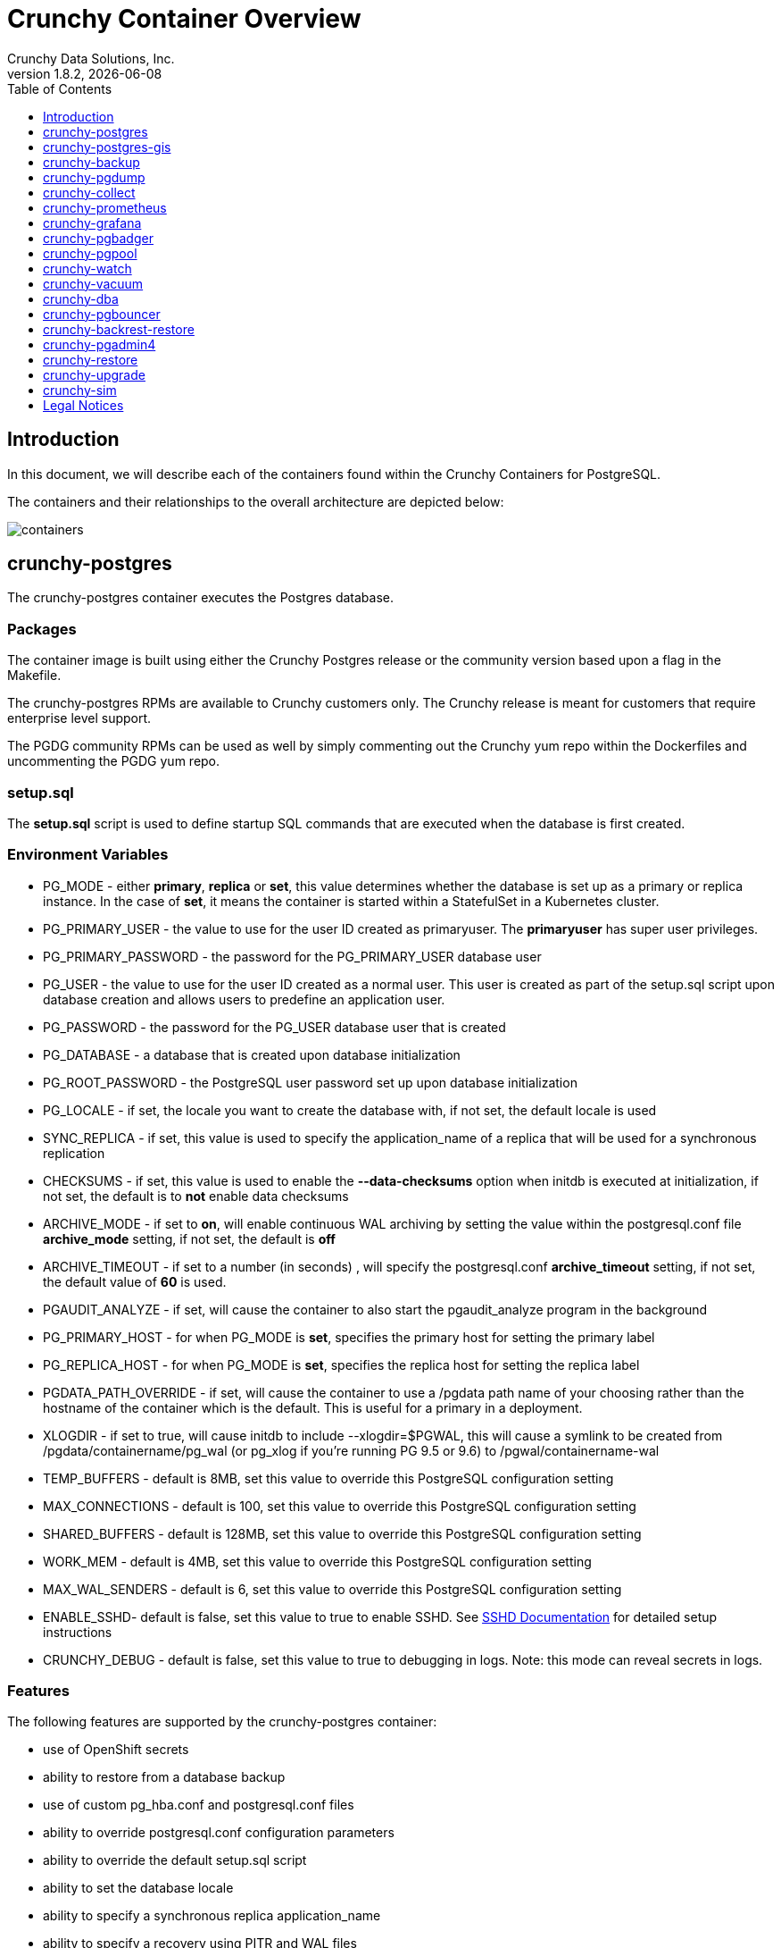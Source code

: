 = Crunchy Container Overview
Crunchy Data Solutions, Inc.
:toc: left
:toclevels: 1
v1.8.2, {docdate}
:title-logo-image: image::images/crunchy_logo.png["CrunchyData Logo",align="center",scaledwidth="80%"]

== Introduction

In this document, we will describe each of the containers found
within the Crunchy Containers for PostgreSQL.

The containers and their relationships to the overall architecture
are depicted below:

image::images/containers.png[containers]


== crunchy-postgres

The crunchy-postgres container executes the Postgres database.

=== Packages

The container image is built using either the Crunchy Postgres release
or the community version based upon a flag in the Makefile.

The crunchy-postgres RPMs are available to Crunchy customers only.  The
Crunchy release is meant for customers that require enterprise level
support.

The PGDG community RPMs can be used as well by simply commenting out
the Crunchy yum repo within the Dockerfiles and uncommenting
the PGDG yum repo.

=== setup.sql

The *setup.sql* script is used to define startup SQL commands that are
executed when the database is first created.

=== Environment Variables

 * PG_MODE - either *primary*, *replica* or *set*, this value determines whether
   the database is set up as a primary or replica instance. In the
   case of *set*, it means the container is started within a StatefulSet
   in a Kubernetes cluster.
 * PG_PRIMARY_USER - the value to use for the user ID created as
   primaryuser.  The *primaryuser* has super user privileges.
 * PG_PRIMARY_PASSWORD - the password for the PG_PRIMARY_USER database user
 * PG_USER - the value to use for the user ID created as a normal user.
   This user is created as part of the setup.sql script upon database
   creation and allows users to predefine an application user.
 * PG_PASSWORD - the password for the PG_USER database user that is created
 * PG_DATABASE - a database that is created upon database initialization
 * PG_ROOT_PASSWORD - the PostgreSQL user password set up upon database
   initialization
 * PG_LOCALE - if set, the locale you want to create the database with, if
   not set, the default locale is used
 * SYNC_REPLICA - if set, this value is used to specify the application_name
   of a replica that will be used for a synchronous replication
 * CHECKSUMS - if set, this value is used to enable the *--data-checksums*
   option when initdb is executed at initialization, if not set, the
   default is to *not* enable data checksums
 * ARCHIVE_MODE - if set to *on*, will enable continuous WAL archiving
   by setting the value within the postgresql.conf file *archive_mode*
   setting, if not set, the default is *off*
 * ARCHIVE_TIMEOUT - if set to a number (in seconds) , will specify
   the postgresql.conf *archive_timeout* setting, if not set, the
   default value of *60* is used.
 * PGAUDIT_ANALYZE - if set, will cause the container to also start the
   pgaudit_analyze program in the background
 * PG_PRIMARY_HOST - for when PG_MODE is *set*, specifies the primary
   host for setting the primary label
 * PG_REPLICA_HOST - for when PG_MODE is *set*, specifies the replica
   host for setting the replica label
 * PGDATA_PATH_OVERRIDE - if set, will cause the container to use a /pgdata path
   name of your choosing rather than the hostname of the container which
   is the default. This is useful for a primary in a deployment.
 * XLOGDIR - if set to true, will cause initdb to include --xlogdir=$PGWAL, this
   will cause a symlink to be created from /pgdata/containername/pg_wal (or pg_xlog if you're running PG 9.5 or 9.6) to /pgwal/containername-wal
 * TEMP_BUFFERS - default is 8MB, set this value to override this PostgreSQL configuration setting
 * MAX_CONNECTIONS - default is 100, set this value to override this PostgreSQL configuration setting
 * SHARED_BUFFERS - default is 128MB, set this value to override this PostgreSQL configuration setting
 * WORK_MEM - default is 4MB, set this value to override this PostgreSQL configuration setting
 * MAX_WAL_SENDERS - default is 6, set this value to override this PostgreSQL configuration setting
 * ENABLE_SSHD- default is false, set this value to true to enable SSHD.  See link:sshd.adoc[SSHD Documentation] for detailed setup instructions
 * CRUNCHY_DEBUG - default is false, set this value to true to debugging in logs.
   Note: this mode can reveal secrets in logs.

=== Features

The following features are supported by the crunchy-postgres container:

 * use of OpenShift secrets
 * ability to restore from a database backup
 * use of custom pg_hba.conf and postgresql.conf files
 * ability to override postgresql.conf configuration parameters
 * ability to override the default setup.sql script
 * ability to set the database locale
 * ability to specify a synchronous replica application_name
 * ability to specify a recovery using PITR and WAL files
 * ability to enable SSHD

=== Locale Support

Adding locale support to the container is accomplished by
running 'yum reinstall glibc_common' within the container, this
increases the size of the container image and can be removed if you
do not require specific locale support.

You can specify the PG_LOCALE env var which is passed to the initdb
command when the initial data files are created, for example:
....
"name": "PG_LOCALE",
"value": "fr_BE.UTF-8"
....

By default, no locale is specified when the initdb command is executed.

== crunchy-postgres-gis

This container is the same as the crunchy-postgres container except
that it includes the following PostgreSQL extensions:

 * postgis
 * pl/r

You can test the pl/r extension by running the following commands
for example:
....
create extension plr;
SELECT * FROM plr_environ();
SELECT load_r_typenames();
SELECT * FROM r_typenames();
SELECT plr_array_accum('{23,35}', 42);
CREATE OR REPLACE FUNCTION plr_array (text, text)
RETURNS text[]
AS '$libdir/plr','plr_array'
LANGUAGE 'c' WITH (isstrict);
select plr_array('hello','world');
....

== crunchy-backup

The crunchy-backup container executes a pg_basebackup against another
database container.  The backup is a full backup using the standard
utility included with PostgreSQL, pg_basebackup.

=== Backup Location

Backups are stored in a mounted backup volume location, using the
database host name plus *-backups*  as a sub-directory, then followed by a unique
backup directory based upon a date/timestamp.  It is left to the
user to perform database backup archives in this current version
of the container.  This backup location is referenced when performing
a database restore.

=== Dependencies

The container is meant to be using NFS or a similar network file system
to persist database backups.

=== Environment Variables

 * BACKUP_LABEL - when set, will set the label of the backup, if not
   set the default label used is *crunchy-backup*
 * BACKUP_HOST - required, this is the database we will be doing the
   backup for
 * BACKUP_USER - required, this is the database user we will be doing the
   backup with
 * BACKUP_PASS - required, this is the database password we will be doing the
   backup with
 * BACKUP_PORT - required, this is the database port we will be doing the
   backup with
 * CRUNCHY_DEBUG - default is false, set this value to true to debugging in logs.
   Note: this mode can reveal secrets in logs.

== crunchy-pgdump

The crunchy-pgdump container executes either a pg_dump or pg_dumpall against another
Postgres database.

=== Dump Location

Dumps are stored in a mounted backup volume location, using the
database host name plus *-dumps*  as a sub-directory, then followed by a unique
backup directory based upon a date/timestamp.  It is left to the
user to perform database dump archives in this current version
of the container.  This dump location is referenced when performing
a database restore.

=== Dependencies

The container is meant to be using NFS or a similar network file system
to persist database dumps.

=== Environment Variables

==== REQUIRED ARGS

 * PGDUMP_DB database we are connecting to
 * PGDUMP_HOST host we are connecting to
 * PGDUMP_PASS pg user password we are connecting with
 * PGDUMP_PORT pg port we are connecting to
 * PGDUMP_USER pg user we are connecting with

==== OPTIONAL/EXTENDED ARGS

 * PGDUMP_ALL option to run pg_dumpall instead of pg_dump (extra all databases of a cluster into a single script file)
 * PGDUMP_BLOBS option to include large objects in the dump
 * PGDUMP_CLEAN option to cleanly drop database objects prior to recreating them
 * PGDUMP_COLUMNINSERTS option to dump data as INSERT commands with explicit column names
 * PGDUMP_COMPRESSION option to specify the compression level to be applied to the output from pg_dump
 * PGDUMP_CREATE option to begin pg_dump output with the commands to create the database itself
 * PGDUMP_DATAONLY option to dump only the data (no schema)
 * PGDUMP_DISABLETRIGGERS option to disable triggers when running a data-only dump
 * PGDUMP_ENABLEROWSECURITY option to allow dumping content of tables with RLS turned on
 * PGDUMP_ENCODING option to specify the character set encoding
 * PGDUMP_EXCLUDEPRIVILEGES option to exclude commands which specify access privileges from the output by pg_dump
 * PGDUMP_FILE option to send the output to the specified file
 * PGDUMP_FORMAT option to select the output format (plain, custom, directory and tar)
 * PGDUMP_INSERTS option to dump data as INSERT commands rather than COPY commands
 * PGDUMP_LOCKWAITTIMEOUT option to specify the length of time to wait to acquire shared locks at the beginning of the dump
 * PGDUMP_NOOWNER option to exclude commands that set table ownership from the output by pg_dump
 * PGDUMP_MOTABLESPACES option to exclude tablespaces from being set in the output by pg_dump
 * PGDUMP_NUMJOBS option to specify the number of jobs to run the dump in parallel
 * PGDUMP_OIDS option to include object identifiers (OIDs) as part of the data for every table
 * PGDUMP_QUOTEIDENTIFIERS option to force quoting of all identifiers
 * PGDUMP_SCHEMA option to specify which schemas matched by the specified pattern are output by pg_dump
 * PGDUMP_SCHEMASTOEXCLUDE option to specify schemas matched by the specified pattern should be excluded from the output by pg_dump
 * PGDUMP_SCHEMAONLY option to dump the schema information only (no data)
 * PGDUMP_SUPERUSER option to specify the superuser name to use when disabling triggers
 * PGDUMP_TABLE option to specify which tables matched by the specified pattern are output by pg_dump
 * PGDUMP_TABLESTOEXCLUDE option to specify which tables matched by the specified pattern should be excluded from the output by pg_dump
 * PGDUMP_VERBOSE option to specify verbose mode to output detailed object comments and start/stop times to the output by pg_dump; as well as progress messages to standard error (STDERR)
 * CRUNCHY_DEBUG - default is false, set this value to true to debugging in logs.
   Note: this mode can reveal secrets in logs.

== crunchy-collect

=== Description

Crunchy Collect container provides real time metrics about the PostgreSQL database
via an API.  These metrics are scrapped and stored by Crunchy Prometheus time-series
database and visualized by Crunchy Grafana.

=== Requirements

This container requires TCP access to the PostgreSQL database to run queries for
collecting metrics.  The PostgreSQL database to be scrapped is specified by the
*DATA_SOURCE_NAME* environment variable.

Additionally, custom queries to collect metrics can be specified by the user.  By
mounting a *queries.yml* file to */conf* on the container, additionally metrics
can be specified for the API to collect.  For an example of a *queries.yml* file, see
link:https://github.com/crunchydata/crunchy-containers/blob/master/conf/collect/queries.yml[here].

=== Environment Variables

*Required:*

 * DATA_SOURCE_NAME - The URL for the PostgreSQL server's data source name.
   This is *required* to be in the form of *postgresql://*.

*Optional:*
 * CRUNCHY_DEBUG - default is false, set this value to true to debugging in logs.
   Note: this mode can reveal secrets in logs.

== crunchy-prometheus

=== Description

Prometheus is a multi-dimensional time series data model with an elastic query language. It is used in collaboration
with Grafana in this metrics suite. Overall, it’s reliable, manageable, and operationally simple for efficiently
storing and analyzing data for large-scale environments. It scraps metrics from exporters such as
Crunchy Collect.

The following port is exposed by the crunchy-prometheus container:

 * crunchy-prometheus:9090 - the Prometheus web user interface

=== Requirements

The Crunchy Prometheus container must be able to reach the Crunchy Collect container
to scrape metrics.

By default, Crunchy Prometheus detects which environment its running on (Docker, Kube or OCP)
and applies a default configuration.  If this container is running on Kube or OCP,
it will use the Kubernetes API to discover pods with the label *"crunchy-collect": "true"*.
Crunchy Collect container must have this label to be discovered.

For Docker environments the Crunchy Collect hostname must be specified as an environment
variable.

A user may define a custom *prometheus.yml* file and mount to */conf* for custom configuration.
For a configuration examples, see  link:https://github.com/crunchydata/crunchy-containers/blob/master/conf/prometheus[here].

=== Environment Variables

*Required:*

 * COLLECT_HOST - Hostname of Crunchy Collect container.  Only required in *Docker*
   environments.

*Optional:*

 * SCRAPE_INTERVAL - default is "5s", set this value to the number of seconds to scrape
   metrics from exporters.
 * SCRAPE_TIMEOUT - default is "5s", set this value to the number of seconds to timeout when scraping
   metrics from exporters.
 * CRUNCHY_DEBUG - default is false, set this value to true to debugging in logs.
   Note: this mode can reveal secrets in logs.

== crunchy-grafana

=== Description

Visual dashboards are created from the collected and stored data that crunchy-collect and crunchy-prometheus
provides with the crunchy-grafana container, which hosts a web-based graphing dashboard called Grafana.

Grafana is an open-source platform which can then apply the defined metrics and visualize information through
various tools. It is extremely flexible with a powerful query and transformation language, producing beautiful
and easily understandable graphics to analyze and monitor your data.

By default, Crunchy Grafana will register the Crunchy Prometheus datasource within
Grafana and import a premade dashboard for PostgreSQL monitoring.

The following port is exposed by the crunchy-grafana container:

 * crunchy-grafana:3000 - the Grafana web user interface

=== Requirements

The Crunchy Grafana container must be able to reach the Crunchy Prometheus container.

Users must specify an administrator user and password to provide basic authentication
for the web frontend.

Additionally the Prometheus Host and Port are required.  If Prometheus uses basic
authentication, users must specify the username and password to access Prometheus
via environment variables.

Users may define a custom *defaults.ini* file and mount to */conf* for custom configuration.
For a configuration examples, see  link:https://github.com/crunchydata/crunchy-containers/blob/master/conf/grafana/defaults.ini[here].

=== Environment Variables

*Required:*

 * ADMIN_USER - specifies the administrator user to be used when logging into the
   web frontend.
 * ADMIN_PASS - specifies the administrator password to be used when logging into the
   web frontend.
 * PROM_HOST - specifies the Prometheus container hostname for auto registering the
   prometheus datasource.
 * PROM_PORT - specifies the Prometheus container port for auto registering the
   prometheus datasource.

*Optional:*

 * PROM_USER - specifies the Prometheus username, if one is required.
 * PROM_PASS - specifies the Prometheus password, if one is required.
 * CRUNCHY_DEBUG - default is false, set this value to true to debugging in logs.
   Note: this mode can reveal secrets in logs.

== crunchy-pgbadger

The crunchy-pgbadger container executes the pgbadger utility.  A small
http server is running on the container, when a request
is made to:

....
http://<<ip address>>:10000/api/badgergenerate
....

=== Environment Variables

 * BADGER_TARGET - only used in standalone mode to specify the
   name of the container, also used to find the location of the
   database log files in /pgdata/$BADGER_TARGET/pg_log/*.log
 * CRUNCHY_DEBUG - default is false, set this value to true to debugging in logs.
   Note: this mode can reveal secrets in logs.

=== Features

The following features are supported by the crunchy-pgbadger container:

 * basic invocation of pgbadger against the database log files

== crunchy-pgpool

The crunchy-pgpool container executes the pgpool utility.  Pgpool can
be used to provide a smart PostgreSQL-aware proxy to a PostgreSQL cluster,
both primary and replica, so that applications can only have to work
with a single database connection.

Postgres replicas are read-only whereas a primary is both read and write
capable.

The default pgpool examples use a Secret to hold the set of pgpool
configuration files used by the examples.  The Secret is mounted
into the *pgconf* volume mount where the container will look to
find configuration files.  If you do not specify your own
configuration files via a Secret then you can specify environment
variables to the container that it will attempt to use to
configure pgpool, this is not recommended however for a real
pgpool deployment.

=== Environment Variables

 * PG_USERNAME - user to connect to PostgreSQL
 * PG_PASSWORD - user password to connect to PostgreSQL
 * PG_PRIMARY_SERVICE_NAME - database host to connect to for the primary node
 * PG_REPLICA_SERVICE_NAME - database host to connect to for the replica node
 * CRUNCHY_DEBUG - default is false, set this value to true to debugging in logs.
   Note: this mode can reveal secrets in logs.

=== Features

The following features are supported by the crunchy-pgpool container:

 * basic invocation of pgpool

== crunchy-watch

crunchy-watch runs as a pod unto itself
typically.  The watch container essentially does a health check
on a primary database container and performs a failover sequence
if the primary is not reached.

The watch container has access to a service account that is used
inside the container to issue commands to OpenShift.

In Kube 1.5, if a policy file is being used for securing down the
Kube cluster, you could possibly need to add a policy to allow
the pg-watcher service account access to the Kube API as mentioned
here: https://kubernetes.io/docs/admin/authorization/abac/#a-quick-note-on-service-accounts

In Kube 1.6, an equivalent RBAC policy is also possibly required depending
on your authorization/authentication configuration.  See this
link for details on the new RBAC policy mechanism:
https://kubernetes.io/docs/admin/authorization/rbac/

For example, you can grant cluster-admin permissions on the pg-watcher service
account, in the my-namespace namespace as follows:
....
kubectl create clusterrolebinding pgwatcher-view-binding --clusterrole=cluster-admin --serviceaccount=my-namespace:pg-watcher
....

A less wide open policy would be applied like this on Kube 1.6 rbac:
....
kubectl create rolebinding my-sa-binding --clusterrole=admin --serviceaccount=demo:pg-watcher --namespace=demo
....

NOTE:  this kubectl command is only available in Kube 1.6, for prior
Kube release such as 1.5 and the alpha RBAC, you will need to
specify the role binding in a JSON/YAML file instead of using
this command syntax above.

You then reference the SA within the POD spec.

The oc/docker/kubectl commands are included into the container from the
host when the container image is built.  These commands are used by
the watch logic to interact with the replica containers.

Starting with release 1.7.1 crunchy-watch source code is relocated
to https://github.com/crunchydata/crunchy-watch

=== Environment Variables

 * CRUNCHY_WATCH_HEALTHCHECK_INTERVAL - the time to sleep in seconds between checking on the primary
 * CRUNCHY_WATCH_FAILOVER_WAIT - the time to sleep in seconds between triggering the failover and updating its label (default is 40 secs)
 * PG_CONTAINER_NAME -  if set, the name of the container to refer to when doing an *exec*, this is required if you have more than 1 container in your database pod
 * CRUNCHY_WATCH_PRIMARY -  the primary service name
 * CRUNCHY_WATCH_REPLICA - the replica service name
 * PG_PRIMARY_PORT - database port to use when checking the database
 * CRUNCHY_WATCH_USERNAME -  database user account to use when checking the database
   using pg_isready utility
 * CRUNCHY_WATCH_DATABASE - database to use when checking the database using pg_isready
 * REPLICA_TO_TRIGGER_LABEL - the pod name of a replica that you
   want to choose as the new primary in a failover; this will override
   the normal replica selection
 * CRUNCHY_WATCH_PRE_HOOK - path to an executable file to run before failover is processed.
 * CRUNCHY_WATCH_POST_HOOK - path to an executable file to run after failover is processed.
 * CRUNCHY_DEBUG - default is false, set this value to true to debugging in logs.
   Note: this mode can reveal secrets in logs.

=== Logic

The watch container will watch the primary, if the primary dies, then
the watcher will:

 * create the trigger file on the replica that will become the new primary
 * change the labels on the replica to be those of the primary
 * start watching the new primary in case that falls over next
 * look for replicas that have the metadata label value of *replicatype=trigger* to prefer
   the failover to. If found, it will use the first replica with that label; if
   not found, it will use the first replica it finds.

Example of looking for the failover replica:
....
oc get pod -l name=pg-replica-rc-dc
NAME                     READY     STATUS    RESTARTS   AGE
pg-replica-rc-dc           1/1       Running   2          16m
pg-replica-rc-dc-1-96qs8   1/1       Running   1          16m

oc get pod -l replicatype=trigger
NAME             READY     STATUS    RESTARTS   AGE
pg-replica-rc-dc   1/1       Running   2          16m
....

== crunchy-vacuum

=== Description

The crunchy-vacuum container allows you to perform a SQL VACUUM job against a PostgreSQL database container.
You specify a database to vacuum using various environment variables which are listed below. It is possible
to run different vacuum operations either manually or automatically through scheduling.

The crunchy-vacuum image is executed, passed in the Postgres connection parameters to the single-primary
PostgreSQL container. The type of vacuum performed is dictated by the environment variables passed into the job.

=== Environment Variables

The complete set of environment variables read by the crunchy-vacuum job include:

    * VAC_FULL - when set to true adds the FULL parameter to the VACUUM command
    * VAC_TABLE - when set, allows you to specify a single table to vacuum, when not specified, the entire database tables are vacuumed
    * JOB_HOST - required variable is the postgres host we connect to
    * PG_USER - required variable is the postgres user we connect with
    * PG_DATABASE - required variable is the postgres database we connect to
    * PG_PASSWORD - required variable is the postgres user password we connect with
    * PG_PORT - allows you to override the default value of 5432
    * VAC_ANALYZE - when set to true adds the ANALYZE parameter to the VACUUM command
    * VAC_VERBOSE - when set to true adds the VERBOSE parameter to the VACUUM command
    * VAC_FREEZE - when set to true adds the FREEZE parameter to the VACUUM command
    * CRUNCHY_DEBUG - default is false, set this value to true to debugging in logs.
      Note: this mode can reveal secrets in logs.

== crunchy-dba

The crunchy-dba container implements a cron scheduler.  The purpose
of the crunchy-dba container is to offer a way to perform
simple DBA tasks that occur on some form of schedule such as
backup jobs or running a vacuum on a *single* Postgres database container.

You can either run the crunchy-dba container as a single pod or include
the container within a database pod.

The crunchy-dba container makes use of a Service Account to perform
the startup of scheduled jobs.  The Kube Job type is used to execute
the scheduled jobs with a Restart policy of Never.

=== Environment Variables

The following environment variables control the actions
of crunchy-dba:

 * OSE_PROJECT - required, the OSE project name to log into
 * JOB_HOST - required, the PostgreSQL container name the action will be taken against
 * VAC_SCHEDULE - if set, this will start a vacuum job container.  The
 setting value must be a valid cron expression as described below.
 * BACKUP_SCHEDULE - if set, this will start a backup job container.  The
 setting value must be a valid cron expression as described below.
 * CRUNCHY_DEBUG - default is false, set this value to true to debugging in logs.
   Note: this mode can reveal secrets in logs.

For a vacuum job, you are required to supply the following
environment variables:

 * JOB_HOST
 * PG_USER
 * PG_PASSWORD
 * PG_DATABASE - defaults to postgres when not specified
 * PG_PORT - defaults to 5432 when not specified
 * VAC_ANALYZE(optional) - defaults to true when not specified
 * VAC_FULL(optional) - defaults to true when not specified
 * VAC_VERBOSE(optional) - defaults to true when not specified
 * VAC_FREEZE(optional) - defaults to false when not specified
 * VAC_TABLE(optional) - defaults to all tables when not specified, or you can set this value to indicate a single table to vacuum

For a backup job, you are required to supply the following
environment variables:

 * JOB_HOST
 * PG_USER - database user used to perform the backup
 * PG_PASSWORD - database user password used to perform the backup
 * PG_PORT - port value used when connecting for a backup to the database
 * BACKUP_PV_CAPACITY - a value like 1Gi is used to define the PV storage capacity
 * BACKUP_PV_PATH - the storage path used to build the PV
 * BACKUP_PV_HOST - the storage host used to build the PV
 * BACKUP_PVC_STORAGE - a value like 75M means to allow 75 megabytes for the PVC used
 in performing the backup

=== CRON Expression Format

A cron expression represents a set of times, using 6 space-separated fields.

.Table Fields
[options="header"]
|===
|Field name   | Mandatory? | Allowed values  | Allowed special characters

|Seconds
|Yes
|0-59
|* / , -

|Minutes
|Yes
|0-59
|* / , -

|Hours
|Yes
|0-23
|* / , -

|Day of month
|Yes
|1-31
|* / , - ?

|Month
|Yes
|1-12 or JAN-DEC
|* / , -

|Day of week
|Yes
|0-6 or SUN-SAT
|* / , - ?
|===


NOTE: Month and Day-of-week field values are case insensitive.  ``SUN'', ``Sun'',
and ``sun'' are equally accepted.

==== Special Characters

===== Asterisk ( * )

The asterisk indicates that the cron expression will match for all values
of the field; e.g., using an asterisk in the 5th field (month) would
indicate every month.

===== Slash ( / )

Slashes are used to describe increments of ranges. For example 3-59/15 in
the 1st field (minutes) would indicate the 3rd minute of the hour and every
15 minutes thereafter. The form ``*\/...'' is equivalent to the form
``first-last/...'', that is, an increment over the largest possible range of
the field.  The form ``N/...'' is accepted as meaning ``N-MAX/...'', that is,
starting at N, use the increment until the end of that specific range.
It does not wrap around.

===== Comma ( , )

Commas are used to separate items of a list. For example, using
``MON,WED,FRI'' in the 5th field (day of week) would mean Mondays,
Wednesdays and Fridays.

===== Hyphen ( - )

Hyphens are used to define ranges. For example, 9-17 would indicate every
hour between 9am and 5pm inclusive.

===== Question mark ( ? )

Question mark may be used instead of '*' for leaving either day-of-month or
day-of-week blank.

==== Predefined schedules

You may use one of several pre-defined schedules in place of a cron expression.

.Table Predefined Schedules
[options="header"]
|===
|Entry|Description|Equivalent To

|@yearly (or @annually)
| Run once a year, midnight, Jan. 1st
| 0 0 0 1 1 *

|@monthly
| Run once a month, midnight, first of month
| 0 0 0 1 * *

|@weekly
| Run once a week, midnight on Sunday
| 0 0 0 * * 0

|@daily (or @midnight)
| Run once a day, midnight
| 0 0 0 * * *

|@hourly
| Run once an hour, beginning of hour
| 0 0 * * * *
|===

==== Intervals

You may also schedule a job to execute at fixed intervals.  This is
supported by formatting the cron spec like this:

....
@every <duration>
....

where ``duration'' is a string accepted by time.ParseDuration
(http://golang.org/pkg/time/#ParseDuration).

For example, ``@every 1h30m10s'' would indicate a schedule that activates every
1 hour, 30 minutes, 10 seconds.

NOTE: The interval does not take the job runtime into account.  For example,
if a job takes 3 minutes to run, and it is scheduled to run every 5 minutes,
it will have only 2 minutes of idle time between each run.

==== Time zones

All interpretation and scheduling is done in the machines local
time zone (as provided by the Go time package
(http://www.golang.org/pkg/time).  Be aware that jobs scheduled during
daylight-savings leap-ahead transitions will not be run!

== crunchy-pgbouncer

The crunchy-ppgbouncer container executes the Postgres pgbouncer
utility and a failover watch script.

=== Environment Variables

 * FAILOVER - This environment variable is no longer supported
 * OSE_PROJECT - This environment variable is no longer supported
 * PG_PRIMARY_USER - the value to use for the user ID created as
   primaryuser.  The *primaryuser* has super user privileges.
 * SLEEP_TIME - This environment variable is no longer supported
 * PG_DATABASE - the database to use when checking the readiness of the primary
 * PG_PRIMARY_PORT - the PostgreSQL port to use when checking the primary
 * PG_PRIMARY_SERVICE - the name of the primary database container
 * PG_REPLICA_SERVICE - the name of the replica database container, this is
   used to know which container to trigger the failover on
 * CRUNCHY_DEBUG - default is false, set this value to true to debugging in logs.
   Note: this mode can reveal secrets in logs.

=== Features

The following features are supported by the crunchy-postgres container:

 * mount pgbouncer user.txt and pgbouncer.ini config files via /pgconf volume
 * ability to cause a failover on a configured replica container
 * ability to rewrite the pgbouncer.ini config file and reload pgbouncer
   after a failover

=== Restrictions

 * the name of the primary database in the pgbouncer.ini file is required
   to be *primary*
 * for configuration, has to have users.txt and pgbouncer.ini files mounted in /pgconf

== crunchy-backrest-restore

The crunchy-backrest-restore container executes the pgbackrest utility, allowing FULL and DELTA restore capability. See the pgbackrest guide for more details. https://github.com/pgbackrest/pgbackrest

=== Environment Variables

 * STANZA - required - must be set to the desired stanza for restore
 * DELTA - when set, will add the --delta option to the restore. The delta option
   allows pgBackRest to automatically determine which files in the database cluster
   directory can be preserved and which ones need to be restored from the backup -
   it also removes files not present in the backup manifest so it will dispose of divergent changes.
 * CRUNCHY_DEBUG - default is false, set this value to true to debugging in logs.
   Note: this mode can reveal secrets in logs.

=== Features

The following features are supported by the crunchy-backrest-restore container:

 * mount pgbackrest.conf config file via /pgconf volume
 * mount the /backrestrepo for access to pgbackrest archives

=== Restrictions

 * for configuration, has to have pgbackrest.conf files mounted in /pgconf
 * must have valid pgbackrest archive directory mounted in /backrestrepo

== crunchy-pgadmin4

The crunchy-ppgadmin4 container executes the pgadmin4 web application.

The pgadmin4 project is found at the following location:
https://www.pgadmin.org/

pgadmin4 provides a web user interface to PostgreSQL databases.  A
sample screenshot is below:

image::images/pgadmin4-screenshot.png["pgadmin screenshot",align="center",scaledwidth="80%"]


=== Environment Variables

 * PGADMIN_SETUP_EMAIL - required, set this value to the email address
   used for pgAdmin4 login.
 * PGADMIN_SETUP_PASSWORD - required, set this value to a password used
   for pgAdmin4 login.  This should be a strong password.
 * SERVER_PORT - default is 5050, set this value to a change the port
   pgAdmin4 listens on.
 * ENABLE_TLS - default is false, set this value to true to enable HTTPS
   on the pgAdmin4 container.  This requires a *server.key* and *server.crt*
   to be mounted on the */certs* directory.
 * CRUNCHY_DEBUG - default is false, set this value to true to debugging in logs.
   Note: this mode can reveal secrets in logs.

=== Features

The following features are supported by the crunchy-pgadmin4 container:

 * expose port (5050 by default) which is the web server port
 * mount a certificate and key to the */certs* directory and set *ENABLE_TLS* to true
   to activate HTTPS mode.
 * Set username and password for login via environment variables.

=== Restrictions

 * An emptyDir, with write access, must be mounted to the */run/httpd* directory in OpenShift.

== crunchy-restore

The restore image provides a means of performing a restore
of a dump from pg_dump or pg_dumpall via psql or pg_restore
to a Postgres container database.

=== Dump-file Input Location

As the input files for crunchy-restore, files generated by crunchy-pgdump
are retrieved in a mounted backup volume location, using the
database host name plus *-dumps*  as a sub-directory, then followed by a unique
backup directory based upon a date/timestamp.  It is left to the
user to restore database dump archives in this current version
of the container.

=== Dependencies

The container is meant to be using NFS or a similar network file system
to retrieve database dumps to be restored via psql or pg_restore.

=== Environment Variables

==== REQUIRED ARGS

 * /pgdata is a volume that gets mapped into this container
 * PGRESTORE_DB database we are connecting and restoring to
 * PGRESTORE_HOST host we are connecting to
 * PGRESTORE_PASS pg user password we are connecting with
 * PGRESTORE_PORT pg port we are connecting to
 * PGRESTORE_USER pg user we are connecting with
 * PGRESTORE_RESTOREFILE which filename (only) to use as the input source for pg_restore
 * PGRESTORE_VOLUMEPATH which path (only) to use as the input source for pg_restore
 NOTE: As the crunchy-pgdump container dumps files to a date/time-stamped subdirectory, the PGRESTORE_VOLUMEPATH variable will need to be updated to the correct location in the pgrestore.json file for each invocation.

==== OPTIONAL/EXTENDED ARGS

 * PGRESTORE_CLEAN option to cleanly drop database objects prior to recreating them.
 * PGRESTORE_CREATE option to begin pg_restore by creating the datbase before restoring into it.
 * PGRESTORE_DATAONLY option to restore only the data (no schema).
 * PGRESTORE_DISABLETRIGGERS option to disable triggers when running a data-only restore
 * PGRESTORE_ENABLEROWSECURITY option to allow restoring content of tables with RLS turned on.
 * PGRESTORE_EXCLUDEPRIVILEGES option to exclude commands which specify access privileges from the restore.
 * PGRESTORE_EXITONERROR option to exit if an error occurs when sending SQL commands to the Postgres DB instance (default: false).
 * PGRESTORE_FORMAT option to select the output format (plain (p), custom (c), directory (d) and tar (t))
 * PGRESTORE_IFEXISTS option to use conditional commands (IF EXISTS clause) to the restore process when cleaning database objects.
 * PGRESTORE_INDEX option to restore definition of named index only.
 * PGRESTORE_LIST option to list the contents of the archive.
 * PGRESTORE_LISTFILE option to restore only the archived elements that are listed in the named list file.
 * PGRESTORE_NODATAFORFAILEDTABLES option to skip data restoration if the creation command for the table failed.
 * PGRESTORE_NOOWNER option to exclude commands that set table ownership from the restore.
 * PGRESTORE_NOSECURITYLABELS option to exclude commands to restore security labels.
 * PGRESTORE_NOTABLESPACES option to exclude tablespaces from the restore - all objects are created in the default namespace.
 * PGRESTORE_NUMJOBS option to specify the number of jobs to run the restore in parallel.
 * PGRESTORE_ROLE specifies a role name to be used to perform the restore. This option causes pg_restore to issue a SET ROLE rolename command after connecting to the database. It is useful when the authenticated user (specified by -U) lacks privileges needed by pg_restore, but can switch to a role with the required rights.
 * PGRESTORE_SCHEMA option to restore only objects that are in the named schema.
 * PGRESTORE_SCHEMAONLY option to restore the schema information only (no data).
 * PGRESTORE_SECTION option to restore only the named section; the section name can be pre-data, data, or post-data.
 * PGRESTORE_SINGLETRANSACTION option to execute rhe restore as a single transaction (all commands wrapped in a BEGIN/COMMIT block); this ensures that all commands complete successfully or no changes are applied.
 * PGRESTORE_SUPERUSER option to specify the superuser name to use when disabling triggers.
 * PGRESTORE_TABLE option to restore only the definition and/or data of the named table.
 * PGRESTORE_TRIGGER option to restore only the the named trigger.
 * PGRESTORE_USESESSIONAUTH option for pg_restore to output SQL-standard SET SESSION AUTHORIZATION commands instead of ALTER OWNER commands to determine object ownership.
 * PGRESTORE_VERBOSE option to specify verbose mode to output detailed object comments and start/stop times to the output from pg_restore; as well as progress messages to standard error (STDERR).
 * PGRESTORE_VERSION option to output the pg_restore version and exit.
 * CRUNCHY_DEBUG - default is false, set this value to true to debugging in logs.
   Note: this mode can reveal secrets in logs.

== crunchy-upgrade

The crunchy-upgrade container contains both the 9.5/9.6 and 9.6/10
Postgres packages in order to perform a pg_upgrade from
9.5 to 9.6 or 9.6 to 10 versions.

=== Environment Variables

 * OLD_DATABASE_NAME - required, refers to the database (pod) name
   that we want to convert
 * NEW_DATABASE_NAME - required, refers to the database (pod) name
   that we give to the upgraded database
 * OLD_VERSION - required, the Postgres version of the old database
 * NEW_VERSION - required, the Postgres version of the new database
 * PG_LOCALE - if set, the locale you want to create the database with, if
   not set, the default locale is used
 * CHECKSUMS - if set, this value is used to enable the *--data-checksums*
   option when initdb is executed at initialization, if not set, the
   default is to *not* enable data checksums
 * XLOGDIR - if set, initdb will use the specified directory for WAL
 * CRUNCHY_DEBUG - default is false, set this value to true to debugging in logs.
   Note: this mode can reveal secrets in logs.

=== Features

The following features are supported by the crunchy-upgrade container:

 * supports only a pg_upgrade of the Postgres database
 * doesn't alter the old database files
 * creates the new database directory

=== Restrictions

 * does NOT support a postgis upgrade currently
 * all environment variables are required
 * supports upgrades from 9.5/9.6 to 10

== crunchy-sim

The crunchy-sim container is a simple traffic simulator for PostgreSQL.

=== Environment Variables

* PGSIM_HOST - required, the PostgreSQL host address
* PGSIM_PORT - required, the PostgreSQL host port
* PGSIM_USERNAME - required, the PostgreSQL username
* PGSIM_PASSWORD - required, the PostgreSQL password
* PGSIM_DATABASE - required, the database to connect
* PGSIM_INTERVAL - required, The units of the simulation interval
* PGSIM_MININTERVAL - required, the minimum interval value
* PGSIM_MAXINTERVAL - requited, the maximum interval value
* CRUNCHY_DEBUG - default is false, set this value to true to debugging in logs.
  Note: this mode can reveal secrets in logs.

Valid values for PGSIM_INTERVAL are as follows:

* millisecond
* second
* minute

=== Features

* Creates a single connection to PostgreSQL and will execute
queries over a specified interval range.
* Queries are specified through a simple YAML file. Each query is a name-value
  pair and can span multiple lines by utilizing scalar notation (``|'' or ``>'') as
  defined by the YAML spec.
* Queries are randomly chosen for execution.

=== Restrictions

* Only one connection is created for all queries.

== Legal Notices

Copyright 2017 - 2018 Crunchy Data Solutions, Inc.

CRUNCHY DATA SOLUTIONS, INC. PROVIDES THIS GUIDE ``AS IS'' WITHOUT WARRANTY OF ANY KIND, EITHER EXPRESS OR IMPLIED, INCLUDING, BUT NOT LIMITED TO, THE IMPLIED WARRANTIES OF NON INFRINGEMENT, MERCHANTABILITY OR FITNESS FOR A PARTICULAR PURPOSE.

Crunchy, Crunchy Data Solutions, Inc. and the Crunchy Hippo Logo are trademarks of Crunchy Data Solutions, Inc.
